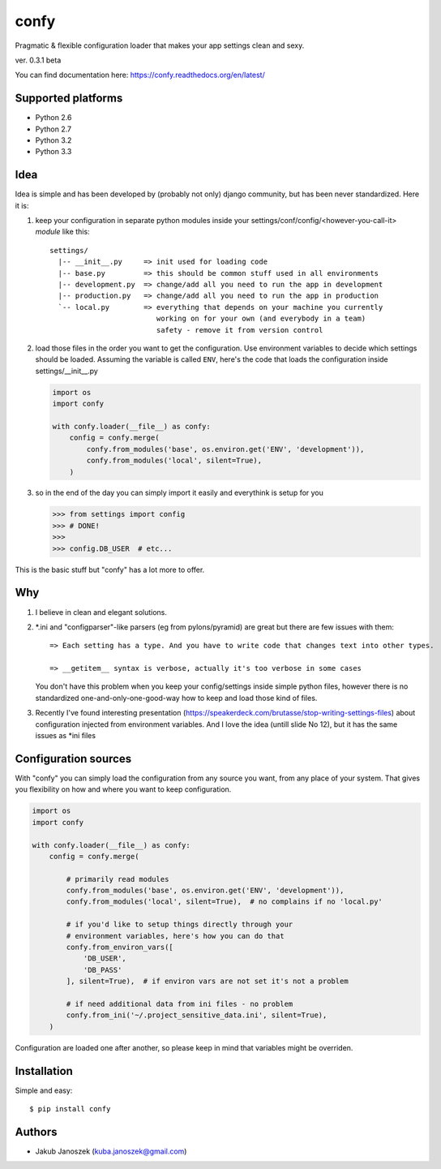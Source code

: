 confy
=====

Pragmatic & flexible configuration loader that makes your app settings clean and sexy.

ver. 0.3.1 beta

.. image:: https://badge.fury.io/py/confy.png
   :target: https://badge.fury.io/py/confy

.. image:: https://api.travis-ci.org/jqb/confy.png?branch=master
   :target: https://travis-ci.org/jqb/confy

.. image:: https://coveralls.io/repos/jqb/confy/badge.png?branch=master
   :target: https://coveralls.io/r/jqb/confy?branch=master

.. image:: https://pypip.in/d/confy/badge.png
   :target: https://crate.io/packages/confy/


You can find documentation here: https://confy.readthedocs.org/en/latest/


Supported platforms
-------------------

* Python 2.6
* Python 2.7
* Python 3.2
* Python 3.3


Idea
----

Idea is simple and has been developed by (probably not only) django
community, but has been never standardized. Here it is:


1) keep your configuration in separate python modules inside your
   settings/conf/config/<however-you-call-it> *module* like this::

       settings/
         |-- __init__.py     => init used for loading code
         |-- base.py         => this should be common stuff used in all environments
         |-- development.py  => change/add all you need to run the app in development
         |-- production.py   => change/add all you need to run the app in production
         `-- local.py        => everything that depends on your machine you currently
                                working on for your own (and everybody in a team)
                                safety - remove it from version control


2) load those files in the order you want to get the
   configuration. Use environment variables to decide which settings
   should be loaded. Assuming the variable is called ``ENV``, here's
   the code that loads the configuration inside settings/__init__.py

   .. code-block:: python

        import os
        import confy

        with confy.loader(__file__) as confy:
            config = confy.merge(
                confy.from_modules('base', os.environ.get('ENV', 'development')),
                confy.from_modules('local', silent=True),
            )


3) so in the end of the day you can simply import it easily and
   everythink is setup for you

   .. code-block:: python

        >>> from settings import config
        >>> # DONE!
        >>>
        >>> config.DB_USER  # etc...


This is the basic stuff but "confy" has a lot more to offer.


Why
---

1) I believe in clean and elegant solutions.


2) *.ini and "configparser"-like parsers (eg from pylons/pyramid) are
   great but there are few issues with them::

     => Each setting has a type. And you have to write code that changes text into other types.

     => __getitem__ syntax is verbose, actually it's too verbose in some cases

   You don't have this problem when you keep your config/settings
   inside simple python files, however there is no standardized
   one-and-only-one-good-way how to keep and load those kind of files.


3) Recently I've found interesting presentation
   (https://speakerdeck.com/brutasse/stop-writing-settings-files)
   about configuration injected from environment variables. And I love
   the idea (untill slide No 12), but it has the same issues as *ini
   files


Configuration sources
---------------------

With "confy" you can simply load the configuration from any source you
want, from any place of your system. That gives you flexibility on how
and where you want to keep configuration.

.. code-block:: python

    import os
    import confy

    with confy.loader(__file__) as confy:
        config = confy.merge(

            # primarily read modules
            confy.from_modules('base', os.environ.get('ENV', 'development')),
            confy.from_modules('local', silent=True),  # no complains if no 'local.py'

            # if you'd like to setup things directly through your
            # environment variables, here's how you can do that
            confy.from_environ_vars([
                'DB_USER',
                'DB_PASS'
            ], silent=True),  # if environ vars are not set it's not a problem

            # if need additional data from ini files - no problem
            confy.from_ini('~/.project_sensitive_data.ini', silent=True),
        )


Configuration are loaded one after another, so please keep in mind
that variables might be overriden.


Installation
------------

Simple and easy::

   $ pip install confy


Authors
-------

* Jakub Janoszek (kuba.janoszek@gmail.com)
